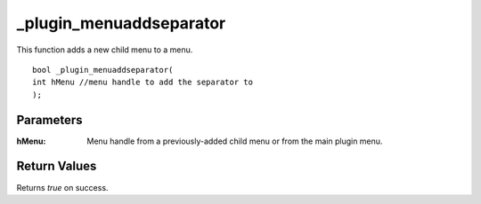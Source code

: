 ========================
_plugin_menuaddseparator
========================
This function adds a new child menu to a menu.

::

    bool _plugin_menuaddseparator(
    int hMenu //menu handle to add the separator to 
    );

Parameters
----------

:hMenu: Menu handle from a previously-added child menu or from the main plugin menu.

Return Values
-------------
Returns `true` on success.
